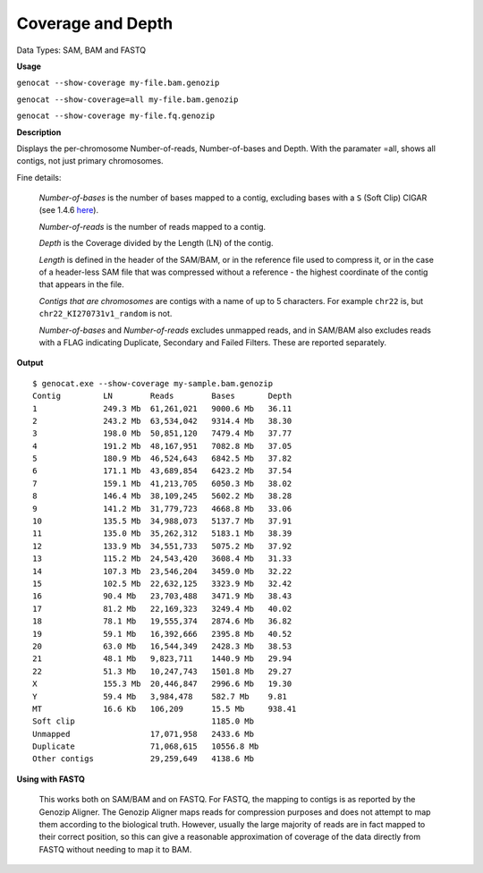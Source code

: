 .. _coverage:

Coverage and Depth
==================

Data Types: SAM, BAM and FASTQ

**Usage**

``genocat --show-coverage my-file.bam.genozip``

``genocat --show-coverage=all my-file.bam.genozip`` 

``genocat --show-coverage my-file.fq.genozip`` 

**Description**

Displays the per-chromosome Number-of-reads, Number-of-bases and Depth. With the paramater =all, shows all contigs, not just primary chromosomes.

Fine details: 

  *Number-of-bases* is the number of bases mapped to a contig, excluding bases with a ``S`` (Soft Clip) CIGAR (see 1.4.6 `here <https://samtools.github.io/hts-specs/SAMv1.pdf>`_).

  *Number-of-reads* is the number of reads mapped to a contig.
  
  *Depth* is the Coverage divided by the Length (LN) of the contig.
  
  *Length* is defined in the header of the SAM/BAM, or in the reference file used to compress it, or in the case of a header-less SAM file that was compressed without a reference - the highest coordinate of the contig that appears in the file.

  *Contigs that are chromosomes* are contigs with a name of up to 5 characters. For example ``chr22`` is, but ``chr22_KI270731v1_random`` is not.

  *Number-of-bases* and *Number-of-reads* excludes unmapped reads, and in SAM/BAM also excludes reads with a FLAG indicating Duplicate, Secondary and Failed Filters. These are reported separately.
  
**Output**
    
::

    $ genocat.exe --show-coverage my-sample.bam.genozip
    Contig         LN        Reads        Bases       Depth
    1              249.3 Mb  61,261,021   9000.6 Mb   36.11 
    2              243.2 Mb  63,534,042   9314.4 Mb   38.30
    3              198.0 Mb  50,851,120   7479.4 Mb   37.77
    4              191.2 Mb  48,167,951   7082.8 Mb   37.05
    5              180.9 Mb  46,524,643   6842.5 Mb   37.82
    6              171.1 Mb  43,689,854   6423.2 Mb   37.54
    7              159.1 Mb  41,213,705   6050.3 Mb   38.02
    8              146.4 Mb  38,109,245   5602.2 Mb   38.28 
    9              141.2 Mb  31,779,723   4668.8 Mb   33.06
    10             135.5 Mb  34,988,073   5137.7 Mb   37.91
    11             135.0 Mb  35,262,312   5183.1 Mb   38.39
    12             133.9 Mb  34,551,733   5075.2 Mb   37.92
    13             115.2 Mb  24,543,420   3608.4 Mb   31.33
    14             107.3 Mb  23,546,204   3459.0 Mb   32.22
    15             102.5 Mb  22,632,125   3323.9 Mb   32.42
    16             90.4 Mb   23,703,488   3471.9 Mb   38.43
    17             81.2 Mb   22,169,323   3249.4 Mb   40.02
    18             78.1 Mb   19,555,374   2874.6 Mb   36.82
    19             59.1 Mb   16,392,666   2395.8 Mb   40.52
    20             63.0 Mb   16,544,349   2428.3 Mb   38.53
    21             48.1 Mb   9,823,711    1440.9 Mb   29.94
    22             51.3 Mb   10,247,743   1501.8 Mb   29.27
    X              155.3 Mb  20,446,847   2996.6 Mb   19.30
    Y              59.4 Mb   3,984,478    582.7 Mb    9.81
    MT             16.6 Kb   106,209      15.5 Mb     938.41
    Soft clip                             1185.0 Mb
    Unmapped                 17,071,958   2433.6 Mb
    Duplicate                71,068,615   10556.8 Mb
    Other contigs            29,259,649   4138.6 Mb

**Using with FASTQ**

  This works both on SAM/BAM and on FASTQ. For FASTQ, the mapping to contigs is as reported by the Genozip Aligner. The Genozip Aligner maps reads for compression purposes and does not attempt to map them according to the biological truth. However, usually the large majority of reads are in fact mapped to their correct position, so this can give a reasonable approximation of coverage of the data directly from FASTQ without needing to map it to BAM. 
